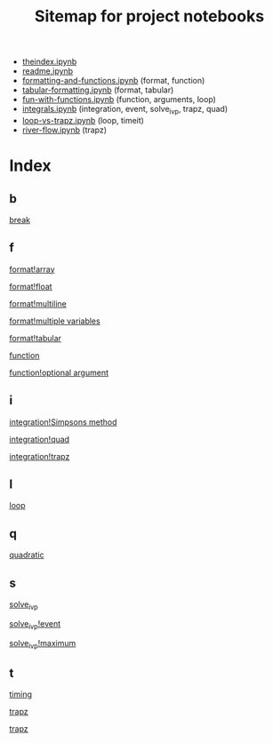 #+TITLE: Sitemap for project notebooks

- [[./theindex.ipynb][theindex.ipynb]]
- [[./readme.ipynb][readme.ipynb]]
- [[./formatting-and-functions.ipynb][formatting-and-functions.ipynb]] (format, function)
- [[./tabular-formatting.ipynb][tabular-formatting.ipynb]] (format, tabular)
- [[./fun-with-functions.ipynb][fun-with-functions.ipynb]] (function, arguments, loop)
- [[./integrals.ipynb][integrals.ipynb]] (integration, event, solve_ivp, trapz, quad)
- [[./loop-vs-trapz.ipynb][loop-vs-trapz.ipynb]] (loop, timeit)
- [[./river-flow.ipynb][river-flow.ipynb]] (trapz)

* Index

** b

 [[./fun-with-functions.ipynb][break]]

** f

 [[./formatting-and-functions.ipynb][format!array]]

 [[./formatting-and-functions.ipynb][format!float]]

 [[./formatting-and-functions.ipynb][format!multiline]]

 [[./formatting-and-functions.ipynb][format!multiple variables]]

 [[./tabular-formatting.ipynb][format!tabular]]

 [[./formatting-and-functions.ipynb][function]]

 [[./fun-with-functions.ipynb][function!optional argument]]

** i

 [[./integrals.ipynb][integration!Simpsons method]]

 [[./integrals.ipynb][integration!quad]]

 [[./integrals.ipynb][integration!trapz]]

** l

 [[./fun-with-functions.ipynb][loop]]

** q

 [[./fun-with-functions.ipynb][quadratic]]

** s

 [[./integrals.ipynb][solve_ivp]]

 [[./integrals.ipynb][solve_ivp!event]]

 [[./integrals.ipynb][solve_ivp!maximum]]

** t

 [[./loop-vs-trapz.ipynb][timing]]

 [[./river-flow.ipynb][trapz]]

 [[./loop-vs-trapz.ipynb][trapz]]

